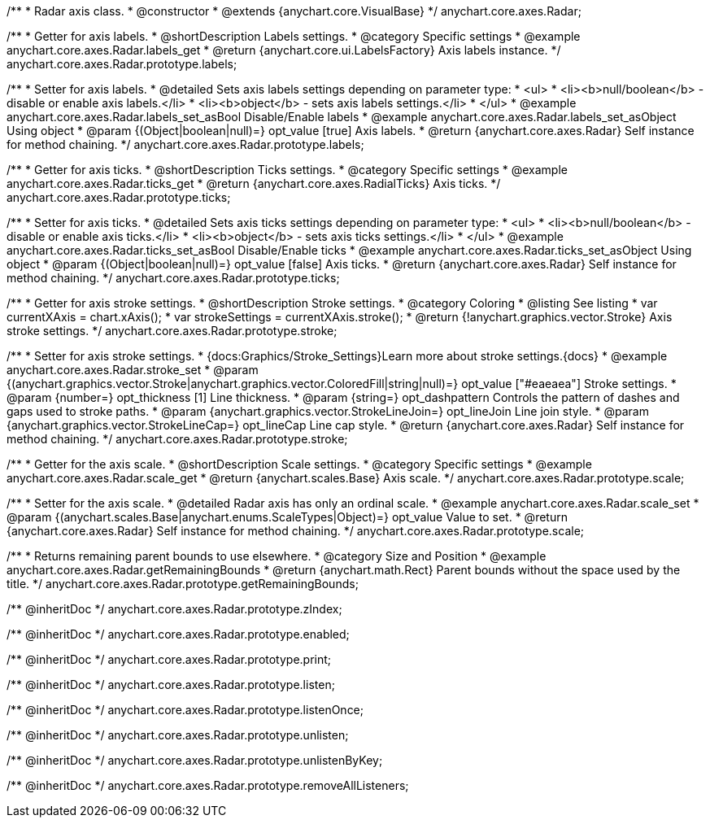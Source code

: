 /**
 * Radar axis class.
 * @constructor
 * @extends {anychart.core.VisualBase}
 */
anychart.core.axes.Radar;


//----------------------------------------------------------------------------------------------------------------------
//
//  anychart.core.axes.Radar.prototype.labels
//
//----------------------------------------------------------------------------------------------------------------------

/**
 * Getter for axis labels.
 * @shortDescription Labels settings.
 * @category Specific settings
 * @example anychart.core.axes.Radar.labels_get
 * @return {anychart.core.ui.LabelsFactory} Axis labels instance.
 */
anychart.core.axes.Radar.prototype.labels;

/**
 * Setter for axis labels.
 * @detailed Sets axis labels settings depending on parameter type:
 * <ul>
 *   <li><b>null/boolean</b> - disable or enable axis labels.</li>
 *   <li><b>object</b> - sets axis labels settings.</li>
 * </ul>
 * @example anychart.core.axes.Radar.labels_set_asBool Disable/Enable labels
 * @example anychart.core.axes.Radar.labels_set_asObject Using object
 * @param {(Object|boolean|null)=} opt_value [true] Axis labels.
 * @return {anychart.core.axes.Radar} Self instance for method chaining.
 */
anychart.core.axes.Radar.prototype.labels;


//----------------------------------------------------------------------------------------------------------------------
//
//  anychart.core.axes.Radar.prototype.ticks
//
//----------------------------------------------------------------------------------------------------------------------

/**
 * Getter for axis ticks.
 * @shortDescription Ticks settings.
 * @category Specific settings
 * @example anychart.core.axes.Radar.ticks_get
 * @return {anychart.core.axes.RadialTicks} Axis ticks.
 */
anychart.core.axes.Radar.prototype.ticks;

/**
 * Setter for axis ticks.
 * @detailed Sets axis ticks settings depending on parameter type:
 * <ul>
 *   <li><b>null/boolean</b> - disable or enable axis ticks.</li>
 *   <li><b>object</b> - sets axis ticks settings.</li>
 * </ul>
 * @example anychart.core.axes.Radar.ticks_set_asBool Disable/Enable ticks
 * @example anychart.core.axes.Radar.ticks_set_asObject Using object
 * @param {(Object|boolean|null)=} opt_value [false] Axis ticks.
 * @return {anychart.core.axes.Radar} Self instance for method chaining.
 */
anychart.core.axes.Radar.prototype.ticks;


//----------------------------------------------------------------------------------------------------------------------
//
//  anychart.core.axes.Radar.prototype.stroke
//
//----------------------------------------------------------------------------------------------------------------------

/**
 * Getter for axis stroke settings.
 * @shortDescription Stroke settings.
 * @category Coloring
 * @listing See listing
 * var currentXAxis = chart.xAxis();
 * var strokeSettings = currentXAxis.stroke();
 * @return {!anychart.graphics.vector.Stroke} Axis stroke settings.
 */
anychart.core.axes.Radar.prototype.stroke;

/**
 * Setter for axis stroke settings.
 * {docs:Graphics/Stroke_Settings}Learn more about stroke settings.{docs}
 * @example anychart.core.axes.Radar.stroke_set
 * @param {(anychart.graphics.vector.Stroke|anychart.graphics.vector.ColoredFill|string|null)=} opt_value ["#eaeaea"] Stroke settings.
 * @param {number=} opt_thickness [1] Line thickness.
 * @param {string=} opt_dashpattern Controls the pattern of dashes and gaps used to stroke paths.
 * @param {anychart.graphics.vector.StrokeLineJoin=} opt_lineJoin Line join style.
 * @param {anychart.graphics.vector.StrokeLineCap=} opt_lineCap Line cap style.
 * @return {anychart.core.axes.Radar} Self instance for method chaining.
 */
anychart.core.axes.Radar.prototype.stroke;


//----------------------------------------------------------------------------------------------------------------------
//
//  anychart.core.axes.Radar.prototype.scale
//
//----------------------------------------------------------------------------------------------------------------------

/**
 * Getter for the axis scale.
 * @shortDescription Scale settings.
 * @category Specific settings
 * @example anychart.core.axes.Radar.scale_get
 * @return {anychart.scales.Base} Axis scale.
 */
anychart.core.axes.Radar.prototype.scale;

/**
 * Setter for the axis scale.
 * @detailed Radar axis has only an ordinal scale.
 * @example anychart.core.axes.Radar.scale_set
 * @param {(anychart.scales.Base|anychart.enums.ScaleTypes|Object)=} opt_value Value to set.
 * @return {anychart.core.axes.Radar} Self instance for method chaining.
 */
anychart.core.axes.Radar.prototype.scale;


//----------------------------------------------------------------------------------------------------------------------
//
//  anychart.core.axes.Radar.prototype.getRemainingBounds
//
//----------------------------------------------------------------------------------------------------------------------

/**
 * Returns remaining parent bounds to use elsewhere.
 * @category Size and Position
 * @example anychart.core.axes.Radar.getRemainingBounds
 * @return {anychart.math.Rect} Parent bounds without the space used by the title.
 */
anychart.core.axes.Radar.prototype.getRemainingBounds;

/** @inheritDoc */
anychart.core.axes.Radar.prototype.zIndex;

/** @inheritDoc */
anychart.core.axes.Radar.prototype.enabled;

/** @inheritDoc */
anychart.core.axes.Radar.prototype.print;

/** @inheritDoc */
anychart.core.axes.Radar.prototype.listen;

/** @inheritDoc */
anychart.core.axes.Radar.prototype.listenOnce;

/** @inheritDoc */
anychart.core.axes.Radar.prototype.unlisten;

/** @inheritDoc */
anychart.core.axes.Radar.prototype.unlistenByKey;

/** @inheritDoc */
anychart.core.axes.Radar.prototype.removeAllListeners;

